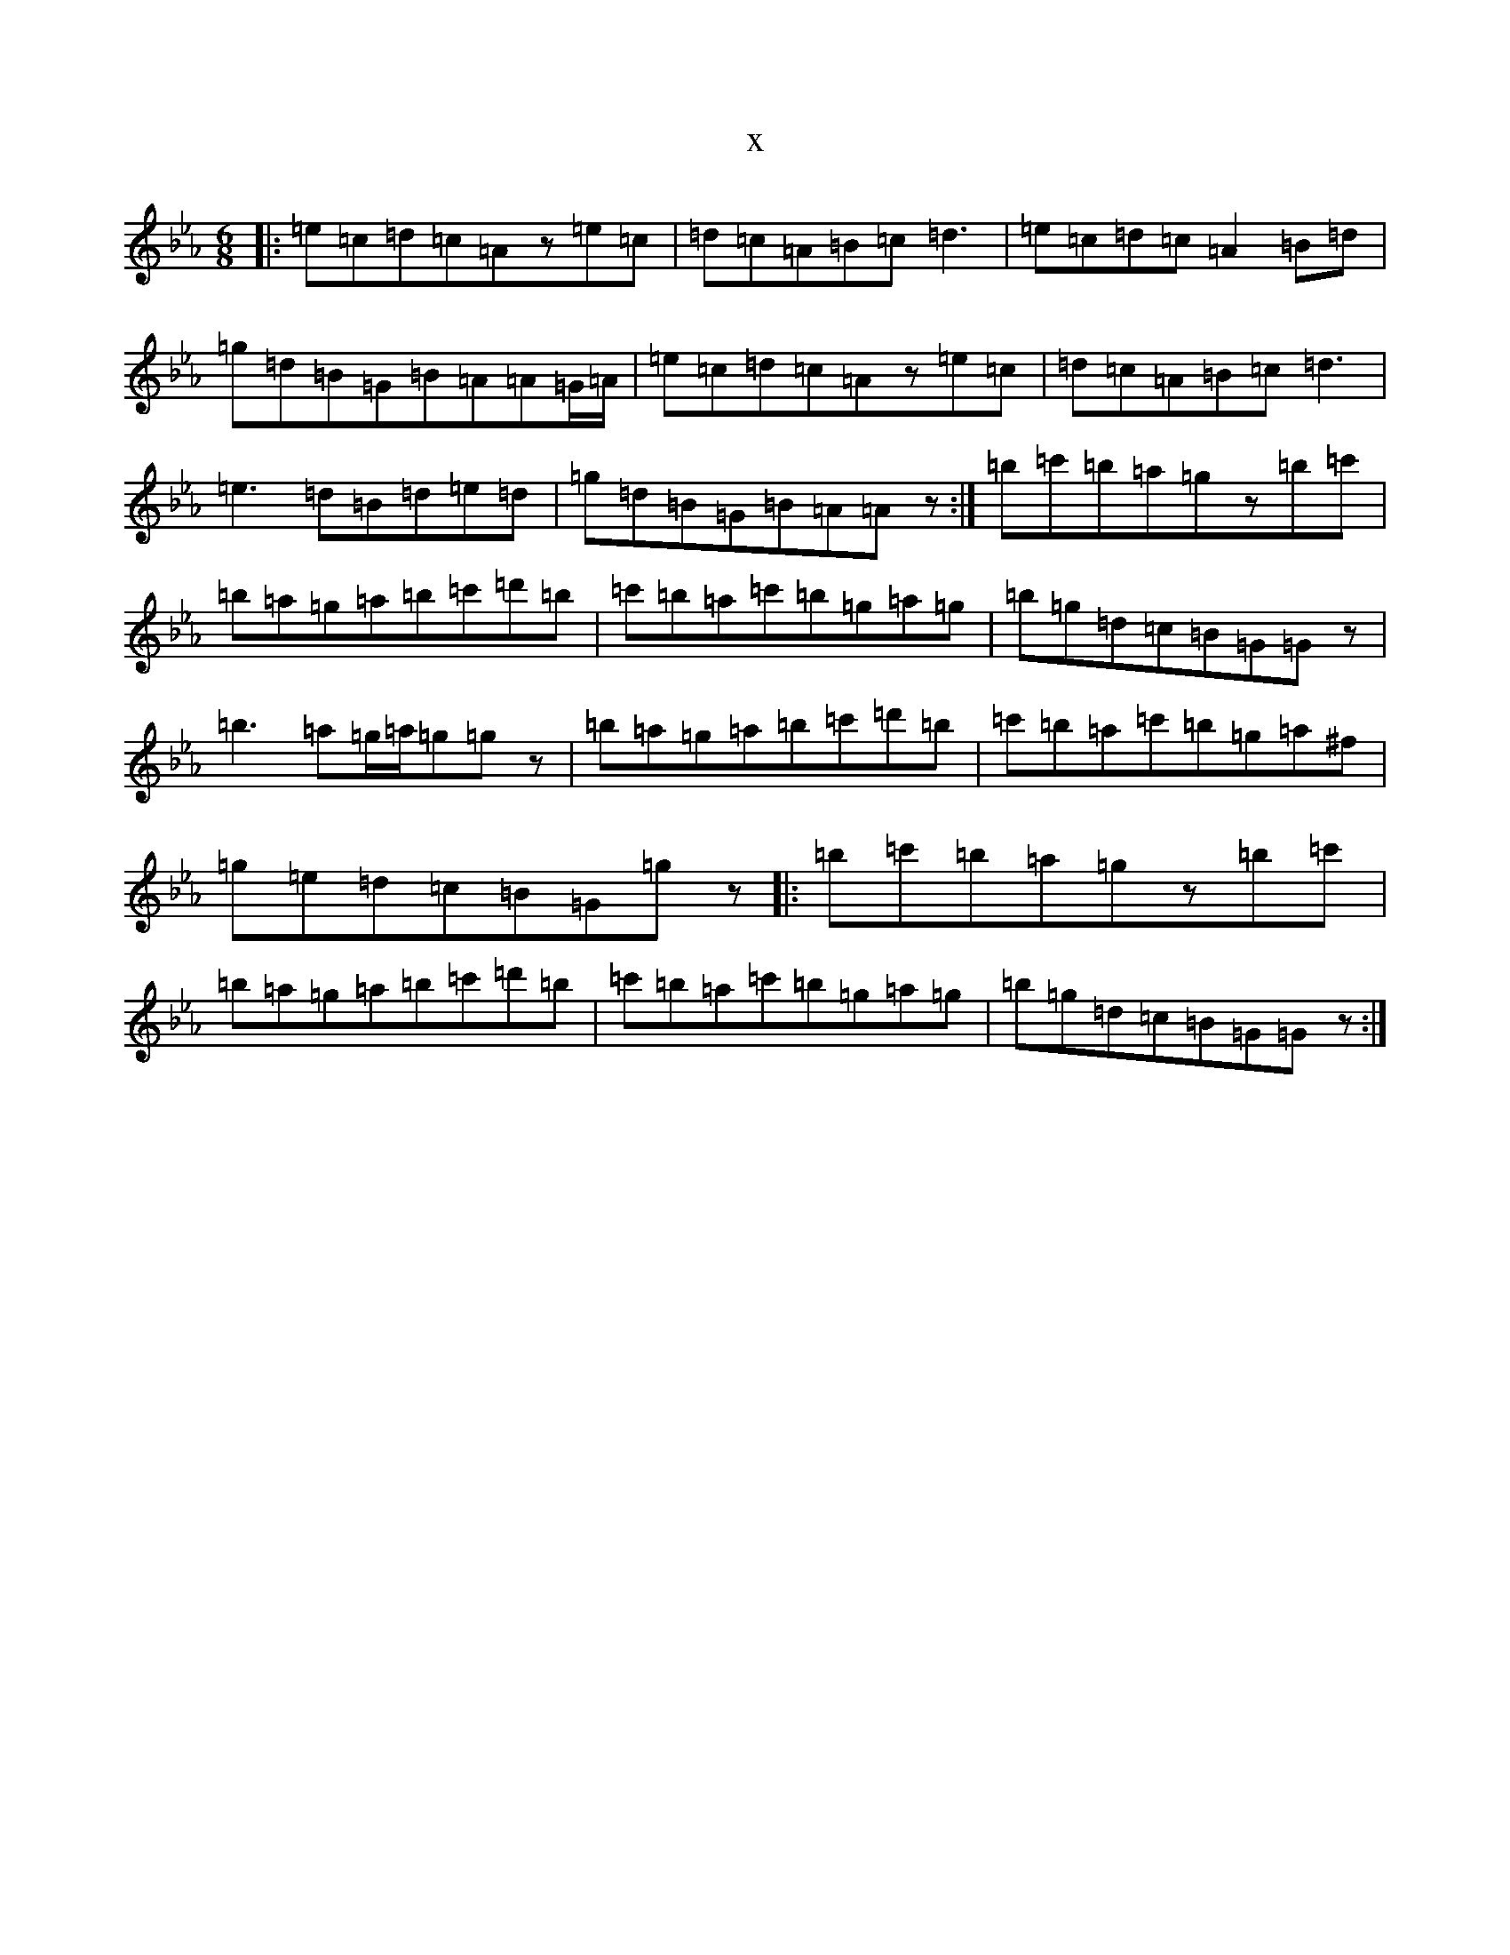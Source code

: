 X:519
T:x
L:1/8
M:6/8
K: C minor
|:=e=c=d=c=Az=e=c|=d=c=A=B=c=d3|=e=c=d=c=A2=B=d|=g=d=B=G=B=A=A=G/2=A/2|=e=c=d=c=Az=e=c|=d=c=A=B=c=d3|=e3=d=B=d=e=d|=g=d=B=G=B=A=Az:|=b=c'=b=a=gz=b=c'|=b=a=g=a=b=c'=d'=b|=c'=b=a=c'=b=g=a=g|=b=g=d=c=B=G=Gz|=b3=a=g/2=a/2=g=gz|=b=a=g=a=b=c'=d'=b|=c'=b=a=c'=b=g=a^f|=g=e=d=c=B=G=gz|:=b=c'=b=a=gz=b=c'|=b=a=g=a=b=c'=d'=b|=c'=b=a=c'=b=g=a=g|=b=g=d=c=B=G=Gz:|